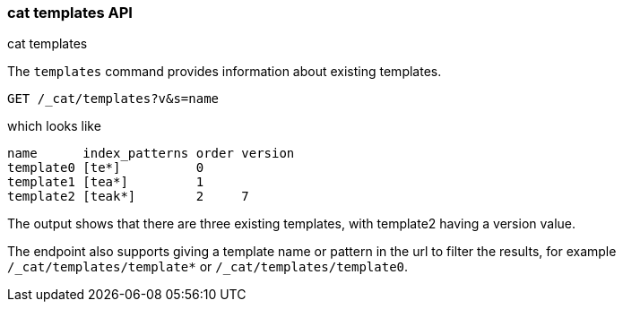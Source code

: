 [[cat-templates]]
=== cat templates API
++++
<titleabbrev>cat templates</titleabbrev>
++++

The `templates` command provides information about existing templates.

[source,js]
--------------------------------------------------
GET /_cat/templates?v&s=name
--------------------------------------------------
// CONSOLE
// TEST[s/templates/templates\/template*/]
// TEST[s/^/PUT _template\/template0\n{"index_patterns": "te*", "order": 0}\n/]
// TEST[s/^/PUT _template\/template1\n{"index_patterns": "tea*", "order": 1}\n/]
// TEST[s/^/PUT _template\/template2\n{"index_patterns": "teak*", "order": 2, "version": 7}\n/]
// The substitutions do two things:
// 1. Filter the response to just templates matching the te* pattern
//    so that we only get the templates we expect regardless of which
//    templates exist. If xpack is installed there will be unexpected
//    templates.
// 2. Create some templates to expect in the response.

which looks like

[source,txt]
--------------------------------------------------
name      index_patterns order version
template0 [te*]          0
template1 [tea*]         1
template2 [teak*]        2     7
--------------------------------------------------
// TESTRESPONSE[s/\*/\\*/ s/\[/\\[/ s/\]/\\]/ non_json]

The output shows that there are three existing templates,
with template2 having a version value.

The endpoint also supports giving a template name or pattern in the url
to filter the results, for example `/_cat/templates/template*` or
`/_cat/templates/template0`.
